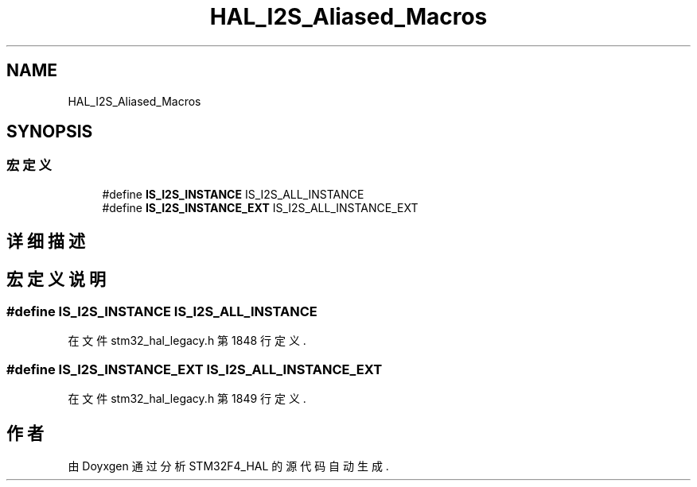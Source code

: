 .TH "HAL_I2S_Aliased_Macros" 3 "2020年 八月 7日 星期五" "Version 1.24.0" "STM32F4_HAL" \" -*- nroff -*-
.ad l
.nh
.SH NAME
HAL_I2S_Aliased_Macros
.SH SYNOPSIS
.br
.PP
.SS "宏定义"

.in +1c
.ti -1c
.RI "#define \fBIS_I2S_INSTANCE\fP   IS_I2S_ALL_INSTANCE"
.br
.ti -1c
.RI "#define \fBIS_I2S_INSTANCE_EXT\fP   IS_I2S_ALL_INSTANCE_EXT"
.br
.in -1c
.SH "详细描述"
.PP 

.SH "宏定义说明"
.PP 
.SS "#define IS_I2S_INSTANCE   IS_I2S_ALL_INSTANCE"

.PP
在文件 stm32_hal_legacy\&.h 第 1848 行定义\&.
.SS "#define IS_I2S_INSTANCE_EXT   IS_I2S_ALL_INSTANCE_EXT"

.PP
在文件 stm32_hal_legacy\&.h 第 1849 行定义\&.
.SH "作者"
.PP 
由 Doyxgen 通过分析 STM32F4_HAL 的 源代码自动生成\&.

